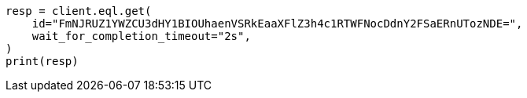 // This file is autogenerated, DO NOT EDIT
// eql/eql.asciidoc:1296

[source, python]
----
resp = client.eql.get(
    id="FmNJRUZ1YWZCU3dHY1BIOUhaenVSRkEaaXFlZ3h4c1RTWFNocDdnY2FSaERnUTozNDE=",
    wait_for_completion_timeout="2s",
)
print(resp)
----
